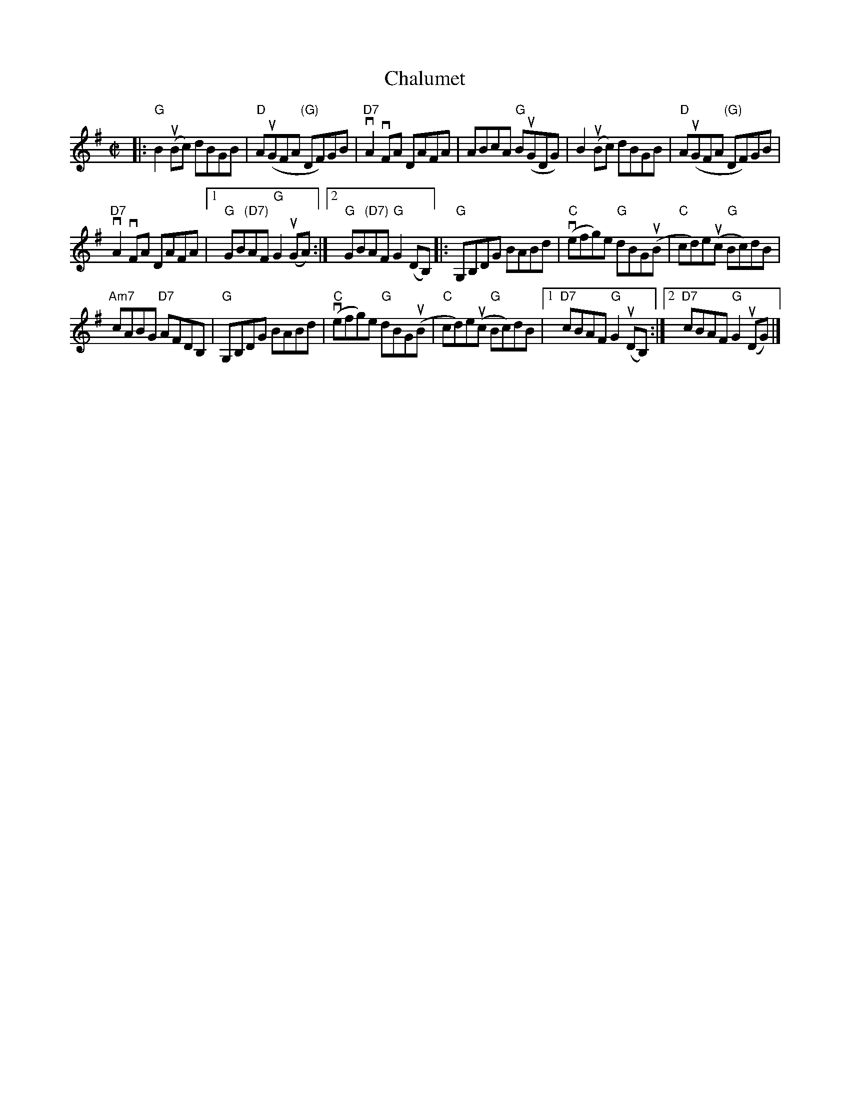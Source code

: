 X: 1
T: Chalumet
S: Fiddle Hell 2018 class by Don Roy
R: reel
Z: 2018 John Chambers <jc:trillian.mit.edu>
M: C|
L: 1/8
K: G
|:\
"G"B2(uBc) dBGB | "D"A(uGFA "(G)"DF)GB | "D7"vA2vFA DAFA |\
ABcA "G"B(uGDG) | B2(uBc) dBGB | "D"A(uGFA "(G)"DF)GB |
"D7"vA2vFA DAFA |[1 "G"GB"(D7)"AF "G"G2(uGA) :|[2 "G"GB"(D7)"AF "G"G2(DB,) |:\
"G"G,B,DG BABd | ("C"vefg)e "G"dBG(uB | "C"cd)eu(c "G"Bc)dB |
"Am7"cABG "D7"AFDB, | "G"G,B,DG BABd | ("C"vefg)e "G"dBG(uB |\
"C"cd)eu(c "G"Bc)dB |[1 "D7"cBAF "G"G2(uDB,) :|[2 "D7"cBAF "G"G2(uDG) |]

